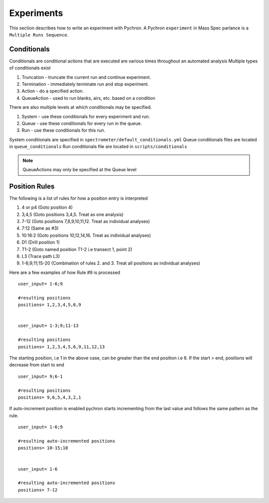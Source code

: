 Experiments
-------------

This section describes how to write an experiment with Pychron. A Pychron ``experiment``
in Mass Spec parlance is a ``Multiple Runs Sequence``.

Conditionals
~~~~~~~~~~~~~~~
Conditionals are conditional actions that are executed are various times throughout an automated analysis
Multiple types of conditionals exist

#. Truncation - truncate the current run and continue experiment.
#. Termination - immediately terminate run and stop experiment.
#. Action - do a specified action.
#. QueueAction - used to run blanks, airs, etc. based on a condition

There are also multiple levels at which conditionals may be specified.

#. System - use these conditionals for every experiment and run.
#. Queue - use these conditionals for every run in the queue.
#. Run - use these conditionals for this run.

System conditionals are specified in ``spectrometer/default_conditionals.yml``
Queue conditionals files are located in ``queue_conditionals``
Run conditionals file are located in ``scripts/conditionals``

.. note:: QueueActions may only be specified at the Queue level


Position Rules
~~~~~~~~~~~~~~~

The following is a list of rules for how a position entry is interpreted

#. 4 or p4 (Goto position 4)
#. 3,4,5 (Goto positions 3,4,5. Treat as one analysis)
#. 7-12 (Goto positions 7,8,9,10,11,12. Treat as individual analyses)
#. 7:12 (Same as #3)
#. 10:16:2 (Goto positions 10,12,14,16. Treat as individual analyses)
#. D1 (Drill position 1)
#. T1-2 (Goto named position T1-2 i.e transect 1, point 2)
#. L3 (Trace path L3)
#. 1-6;9;11;15-20 (Combination of rules 2. and 3. Treat all positions as individual analyses)

Here are a few examples of how Rule #9 is processed

::

    user_input= 1-6;9
    
    #resulting positions
    positions= 1,2,3,4,5,6,9
    
    
    user_input= 1-3;9;11-13
    
    #resulting positions
    positions= 1,2,3,4,5,6,9,11,12,13
    


The starting position, i.e 1 in the above case, can be greater than the end position i.e 6. 
If the start > end, positions will decrease from start to end
::

    user_input= 9;6-1
    
    #resulting positions
    positions= 9,6,5,4,3,2,1
    
    

If auto-increment position is enabled pychron starts incrementing from the last value and follows the same pattern as the rule.

::
    
    user_input= 1-6;9
    
    #resulting auto-incremented positions
    positions= 10-15;18
    
    
    user_input= 1-6
    
    #resulting auto-incremented positions
    positions= 7-12
    

